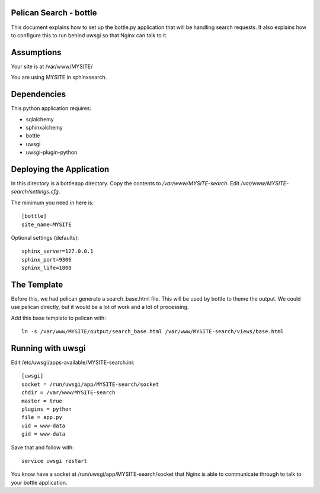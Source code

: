 Pelican Search - bottle
-----------------------

This document explains how to set up the bottle.py application that will be
handling search requests. It also explains how to configure this to run behind
uwsgi so that Nginx can talk to it.

Assumptions
-----------

Your site is at /var/www/MYSITE/

You are using MYSITE in sphinxsearch.

Dependencies
------------

This python application requires:

* sqlalchemy
* sphinxalchemy
* bottle
* uwsgi
* uwsgi-plugin-python

Deploying the Application
-------------------------

In this directory is a bottleapp directory. Copy the contents to
*/var/www/MYSITE-search*. Edit */var/www/MYSITE-search/settings.cfg*.

The minimum you need in here is::

    [bottle]
    site_name=MYSITE

Optional settings (defaults)::

    sphinx_server=127.0.0.1
    sphinx_port=9306
    sphinx_life=1800

The Template
------------

Before this, we had pelican generate a search_base.html file. This will be used
by bottle to theme the output. We could use pelican directly, but it would be a
lot of work and a lot of processing.

Add this base template to pelican with::

    ln -s /var/www/MYSITE/output/search_base.html /var/www/MYSITE-search/views/base.html

Running with uwsgi
------------------

Edit /etc/uwsgi/apps-available/MYSITE-search.ini::

    [uwsgi]
    socket = /run/uwsgi/app/MYSITE-search/socket
    chdir = /var/www/MYSITE-search
    master = true
    plugins = python
    file = app.py
    uid = www-data
    gid = www-data

Save that and follow with::

    service uwsgi restart


You know have a socket at /run/uwsgi/app/MYSITE-search/socket that Nginx is able
to communicate through to talk to your bottle application.
